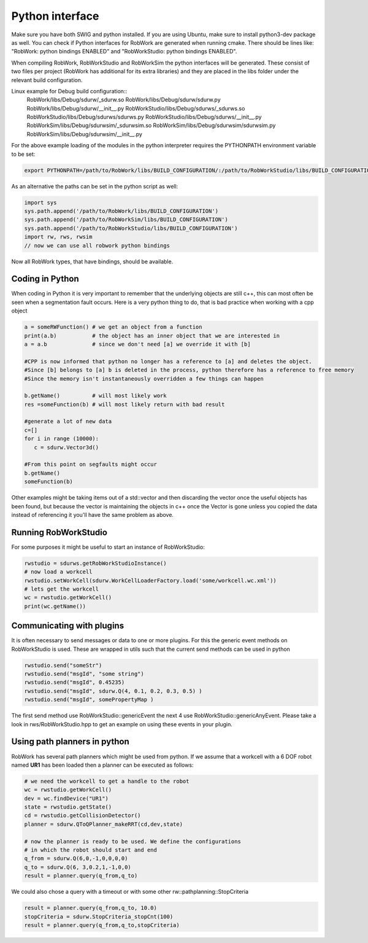 .. _interfaces_python:

Python interface
================

Make sure you have both SWIG and python installed. If you are using Ubuntu, make sure to install python3-dev package as well.
You can check if Python interfaces for RobWork are generated when running cmake. There should be lines like: "RobWork: python bindings ENABLED" and
"RobWorkStudio: python bindings ENABLED".

When compiling RobWork, RobWorkStudio and RobWorkSim the python interfaces will be
generated. These consist of two files per project (RobWork has additional for its extra libraries) and they are placed in the
libs folder under the relevant build configuration.

Linux example for Debug build configuration::
   RobWork/libs/Debug/sdurw/_sdurw.so
   RobWork/libs/Debug/sdurw/sdurw.py
   RobWork/libs/Debug/sdurw/__init__.py
   RobWorkStudio/libs/Debug/sdurws/_sdurws.so
   RobWorkStudio/libs/Debug/sdurws/sdurws.py
   RobWorkStudio/libs/Debug/sdurws/__init__.py
   RobWorkSim/libs/Debug/sdurwsim/_sdurwsim.so
   RobWorkSim/libs/Debug/sdurwsim/sdurwsim.py
   RobWorkSim/libs/Debug/sdurwsim/__init__.py


For the above example loading of the modules in the python interpreter requires the PYTHONPATH environment variable to be set:

.. code-block:: bash

   export PYTHONPATH=/path/to/RobWork/libs/BUILD_CONFIGURATION/:/path/to/RobWorkStudio/libs/BUILD_CONFIGURATION/:/path/to/RobWorkSim/libs/BUILD_CONFIGURATION/:$PYTHONPATH

As an alternative the paths can be set in the python script as well:

.. code-block:: py

   import sys
   sys.path.append('/path/to/RobWork/libs/BUILD_CONFIGURATION')
   sys.path.append('/path/to/RobWorkSim/libs/BUILD_CONFIGURATION')
   sys.path.append('/path/to/RobWorkStudio/libs/BUILD_CONFIGURATION')
   import rw, rws, rwsim
   // now we can use all robwork python bindings

Now all RobWork types, that have bindings, should be available.

Coding in Python
----------------
When coding in Python it is very important to remember that the underlying objects are still c++,
this can most often be seen when a segmentation fault occurs. Here is a very python thing to do,
that is bad practice when working with a cpp object

.. code-block:: py

   a = someRWFunction() # we get an object from a function
   print(a.b)           # the object has an inner object that we are interested in
   a = a.b              # since we don't need [a] we override it with [b]

   #CPP is now informed that python no longer has a reference to [a] and deletes the object.
   #Since [b] belongs to [a] b is deleted in the process, python therefore has a reference to free memory
   #Since the memory isn't instantaneously overridden a few things can happen

   b.getName()          # will most likely work
   res =someFunction(b) # will most likely return with bad result

   #generate a lot of new data
   c=[]
   for i in range (10000):
      c = sdurw.Vector3d()

   #From this point on segfaults might occur
   b.getName()
   someFunction(b)

Other examples might be taking items out of a std::vector and then discarding the vector once the useful
objects has been found, but because the vector is maintaining the objects in c++ once the Vector is gone
unless you copied the data instead of referencing it you'll have the same problem as above.

Running RobWorkStudio
---------------------

For some purposes it might be useful to start an instance of RobWorkStudio:

.. code-block:: py

   rwstudio = sdurws.getRobWorkStudioInstance()
   # now load a workcell
   rwstudio.setWorkCell(sdurw.WorkCellLoaderFactory.load('some/workcell.wc.xml'))
   # lets get the workcell
   wc = rwstudio.getWorkCell()
   print(wc.getName())

Communicating with plugins
--------------------------

It is often necessary to send messages or data to one or more plugins. For this the
generic event methods on RobWorkStudio is used. These are wrapped in utils such that
the current send methods can be used in python

.. code-block:: py

   rwstudio.send("someStr")
   rwstudio.send("msgId", "some string")
   rwstudio.send("msgId", 0.45235)
   rwstudio.send("msgId", sdurw.Q(4, 0.1, 0.2, 0.3, 0.5) )
   rwstudio.send("msgId", somePropertyMap )

The first send method use RobWorkStudio::genericEvent the next 4 use RobWorkStudio::genericAnyEvent.
Please take a look in rws/RobWorkStudio.hpp to get an example on using these events in your plugin.

Using path planners in python
-----------------------------

RobWork has several path planners which might be used from python. If we assume that a workcell with a
6 DOF robot named **UR1** has been loaded then a planner can be executed as follows:

.. code-block:: py

   # we need the workcell to get a handle to the robot
   wc = rwstudio.getWorkCell()
   dev = wc.findDevice("UR1")
   state = rwstudio.getState()
   cd = rwstudio.getCollisionDetector()
   planner = sdurw.QToQPlanner_makeRRT(cd,dev,state)

   # now the planner is ready to be used. We define the configurations
   # in which the robot should start and end
   q_from = sdurw.Q(6,0,-1,0,0,0,0)
   q_to = sdurw.Q(6, 3,0.2,1,-1,0,0)
   result = planner.query(q_from,q_to)

We could also chose a query with a timeout or with some other rw::pathplanning::StopCriteria

.. code-block:: py

   result = planner.query(q_from,q_to, 10.0)
   stopCriteria = sdurw.StopCriteria_stopCnt(100)
   result = planner.query(q_from,q_to,stopCriteria)
